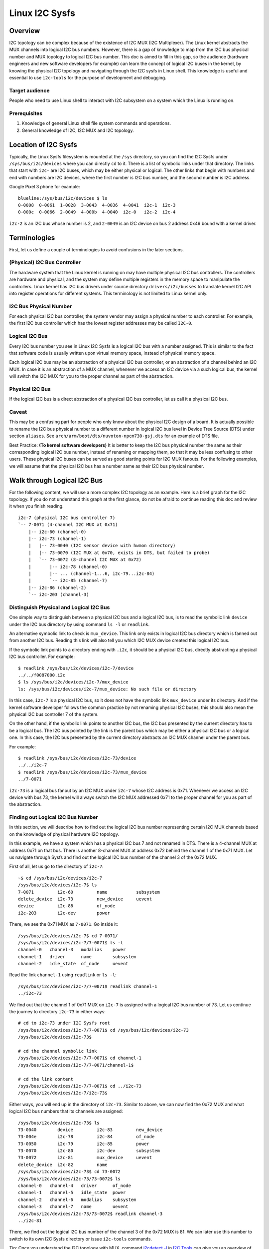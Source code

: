 .. SPDX-License-Identifier: GPL-2.0

===============
Linux I2C Sysfs
===============

Overview
========

I2C topology can be complex because of the existence of I2C MUX
(I2C Multiplexer). The Linux
kernel abstracts the MUX channels into logical I2C bus numbers. However, there
is a gap of knowledge to map from the I2C bus physical number and MUX topology
to logical I2C bus number. This doc is aimed to fill in this gap, so the
audience (hardware engineers and new software developers for example) can learn
the concept of logical I2C buses in the kernel, by knowing the physical I2C
topology and navigating through the I2C sysfs in Linux shell. This knowledge is
useful and essential to use ``i2c-tools`` for the purpose of development and
debugging.

Target audience
---------------

People who need to use Linux shell to interact with I2C subsystem on a system
which the Linux is running on.

Prerequisites
-------------

1.  Knowledge of general Linux shell file system commands and operations.

2.  General knowledge of I2C, I2C MUX and I2C topology.

Location of I2C Sysfs
=====================

Typically, the Linux Sysfs filesystem is mounted at the ``/sys`` directory,
so you can find the I2C Sysfs under ``/sys/bus/i2c/devices``
where you can directly ``cd`` to it.
There is a list of symbolic links under that directory. The links that
start with ``i2c-`` are I2C buses, which may be either physical or logical. The
other links that begin with numbers and end with numbers are I2C devices, where
the first number is I2C bus number, and the second number is I2C address.

Google Pixel 3 phone for example::

  blueline:/sys/bus/i2c/devices $ ls
  0-0008  0-0061  1-0028  3-0043  4-0036  4-0041  i2c-1  i2c-3
  0-000c  0-0066  2-0049  4-000b  4-0040  i2c-0   i2c-2  i2c-4

``i2c-2`` is an I2C bus whose number is 2, and ``2-0049`` is an I2C device
on bus 2 address 0x49 bound with a kernel driver.

Terminologies
=============

First, let us define a couple of terminologies to avoid confusions in the later
sections.

(Physical) I2C Bus Controller
-----------------------------

The hardware system that the Linux kernel is running on may have multiple
physical I2C bus controllers. The controllers are hardware and physical, and the
system may define multiple registers in the memory space to manipulate the
controllers. Linux kernel has I2C bus drivers under source directory
``drivers/i2c/busses`` to translate kernel I2C API into register
operations for different systems. This terminology is not limited to Linux
kernel only.

I2C Bus Physical Number
-----------------------

For each physical I2C bus controller, the system vendor may assign a physical
number to each controller. For example, the first I2C bus controller which has
the lowest register addresses may be called ``I2C-0``.

Logical I2C Bus
---------------

Every I2C bus number you see in Linux I2C Sysfs is a logical I2C bus with a
number assigned. This is similar to the fact that software code is usually
written upon virtual memory space, instead of physical memory space.

Each logical I2C bus may be an abstraction of a physical I2C bus controller, or
an abstraction of a channel behind an I2C MUX. In case it is an abstraction of a
MUX channel, whenever we access an I2C device via a such logical bus, the kernel
will switch the I2C MUX for you to the proper channel as part of the
abstraction.

Physical I2C Bus
----------------

If the logical I2C bus is a direct abstraction of a physical I2C bus controller,
let us call it a physical I2C bus.

Caveat
------

This may be a confusing part for people who only know about the physical I2C
design of a board. It is actually possible to rename the I2C bus physical number
to a different number in logical I2C bus level in Device Tree Source (DTS) under
section ``aliases``. See ``arch/arm/boot/dts/nuvoton-npcm730-gsj.dts``
for an example of DTS file.

Best Practice: **(To kernel software developers)** It is better to keep the I2C
bus physical number the same as their corresponding logical I2C bus number,
instead of renaming or mapping them, so that it may be less confusing to other
users. These physical I2C buses can be served as good starting points for I2C
MUX fanouts. For the following examples, we will assume that the physical I2C
bus has a number same as their I2C bus physical number.

Walk through Logical I2C Bus
============================

For the following content, we will use a more complex I2C topology as an
example. Here is a brief graph for the I2C topology. If you do not understand
this graph at the first glance, do not be afraid to continue reading this doc
and review it when you finish reading.

::

  i2c-7 (physical I2C bus controller 7)
  `-- 7-0071 (4-channel I2C MUX at 0x71)
      |-- i2c-60 (channel-0)
      |-- i2c-73 (channel-1)
      |   |-- 73-0040 (I2C sensor device with hwmon directory)
      |   |-- 73-0070 (I2C MUX at 0x70, exists in DTS, but failed to probe)
      |   `-- 73-0072 (8-channel I2C MUX at 0x72)
      |       |-- i2c-78 (channel-0)
      |       |-- ... (channel-1...6, i2c-79...i2c-84)
      |       `-- i2c-85 (channel-7)
      |-- i2c-86 (channel-2)
      `-- i2c-203 (channel-3)

Distinguish Physical and Logical I2C Bus
----------------------------------------

One simple way to distinguish between a physical I2C bus and a logical I2C bus,
is to read the symbolic link ``device`` under the I2C bus directory by using
command ``ls -l`` or ``readlink``.

An alternative symbolic link to check is ``mux_device``. This link only exists
in logical I2C bus directory which is fanned out from another I2C bus.
Reading this link will also tell you which I2C MUX device created
this logical I2C bus.

If the symbolic link points to a directory ending with ``.i2c``, it should be a
physical I2C bus, directly abstracting a physical I2C bus controller. For
example::

  $ readlink /sys/bus/i2c/devices/i2c-7/device
  ../../f0087000.i2c
  $ ls /sys/bus/i2c/devices/i2c-7/mux_device
  ls: /sys/bus/i2c/devices/i2c-7/mux_device: No such file or directory

In this case, ``i2c-7`` is a physical I2C bus, so it does not have the symbolic
link ``mux_device`` under its directory. And if the kernel software developer
follows the common practice by not renaming physical I2C buses, this should also
mean the physical I2C bus controller 7 of the system.

On the other hand, if the symbolic link points to another I2C bus, the I2C bus
presented by the current directory has to be a logical bus. The I2C bus pointed
by the link is the parent bus which may be either a physical I2C bus or a
logical one. In this case, the I2C bus presented by the current directory
abstracts an I2C MUX channel under the parent bus.

For example::

  $ readlink /sys/bus/i2c/devices/i2c-73/device
  ../../i2c-7
  $ readlink /sys/bus/i2c/devices/i2c-73/mux_device
  ../7-0071

``i2c-73`` is a logical bus fanout by an I2C MUX under ``i2c-7``
whose I2C address is 0x71.
Whenever we access an I2C device with bus 73, the kernel will always
switch the I2C MUX addressed 0x71 to the proper channel for you as part of the
abstraction.

Finding out Logical I2C Bus Number
----------------------------------

In this section, we will describe how to find out the logical I2C bus number
representing certain I2C MUX channels based on the knowledge of physical
hardware I2C topology.

In this example, we have a system which has a physical I2C bus 7 and not renamed
in DTS. There is a 4-channel MUX at address 0x71 on that bus. There is another
8-channel MUX at address 0x72 behind the channel 1 of the 0x71 MUX. Let us
navigate through Sysfs and find out the logical I2C bus number of the channel 3
of the 0x72 MUX.

First of all, let us go to the directory of ``i2c-7``::

  ~$ cd /sys/bus/i2c/devices/i2c-7
  /sys/bus/i2c/devices/i2c-7$ ls
  7-0071         i2c-60         name           subsystem
  delete_device  i2c-73         new_device     uevent
  device         i2c-86         of_node
  i2c-203        i2c-dev        power

There, we see the 0x71 MUX as ``7-0071``. Go inside it::

  /sys/bus/i2c/devices/i2c-7$ cd 7-0071/
  /sys/bus/i2c/devices/i2c-7/7-0071$ ls -l
  channel-0   channel-3   modalias    power
  channel-1   driver      name        subsystem
  channel-2   idle_state  of_node     uevent

Read the link ``channel-1`` using ``readlink`` or ``ls -l``::

  /sys/bus/i2c/devices/i2c-7/7-0071$ readlink channel-1
  ../i2c-73

We find out that the channel 1 of 0x71 MUX on ``i2c-7`` is assigned
with a logical I2C bus number of 73.
Let us continue the journey to directory ``i2c-73`` in either ways::

  # cd to i2c-73 under I2C Sysfs root
  /sys/bus/i2c/devices/i2c-7/7-0071$ cd /sys/bus/i2c/devices/i2c-73
  /sys/bus/i2c/devices/i2c-73$

  # cd the channel symbolic link
  /sys/bus/i2c/devices/i2c-7/7-0071$ cd channel-1
  /sys/bus/i2c/devices/i2c-7/7-0071/channel-1$

  # cd the link content
  /sys/bus/i2c/devices/i2c-7/7-0071$ cd ../i2c-73
  /sys/bus/i2c/devices/i2c-7/i2c-73$

Either ways, you will end up in the directory of ``i2c-73``. Similar to above,
we can now find the 0x72 MUX and what logical I2C bus numbers
that its channels are assigned::

  /sys/bus/i2c/devices/i2c-73$ ls
  73-0040        device         i2c-83         new_device
  73-004e        i2c-78         i2c-84         of_node
  73-0050        i2c-79         i2c-85         power
  73-0070        i2c-80         i2c-dev        subsystem
  73-0072        i2c-81         mux_device     uevent
  delete_device  i2c-82         name
  /sys/bus/i2c/devices/i2c-73$ cd 73-0072
  /sys/bus/i2c/devices/i2c-73/73-0072$ ls
  channel-0   channel-4   driver      of_node
  channel-1   channel-5   idle_state  power
  channel-2   channel-6   modalias    subsystem
  channel-3   channel-7   name        uevent
  /sys/bus/i2c/devices/i2c-73/73-0072$ readlink channel-3
  ../i2c-81

There, we find out the logical I2C bus number of the channel 3 of the 0x72 MUX
is 81. We can later use this number to switch to its own I2C Sysfs directory or
issue ``i2c-tools`` commands.

Tip: Once you understand the I2C topology with MUX, command
`i2cdetect -l
<https://manpages.debian.org/unstable/i2c-tools/i2cdetect.8.en.html>`_
in
`I2C Tools
<https://i2c.wiki.kernel.org/index.php/I2C_Tools>`_
can give you
an overview of the I2C topology easily, if it is available on your system. For
example::

  $ i2cdetect -l | grep -e '\-73' -e _7 | sort -V
  i2c-7   i2c             npcm_i2c_7                              I2C adapter
  i2c-73  i2c             i2c-7-mux (chan_id 1)                   I2C adapter
  i2c-78  i2c             i2c-73-mux (chan_id 0)                  I2C adapter
  i2c-79  i2c             i2c-73-mux (chan_id 1)                  I2C adapter
  i2c-80  i2c             i2c-73-mux (chan_id 2)                  I2C adapter
  i2c-81  i2c             i2c-73-mux (chan_id 3)                  I2C adapter
  i2c-82  i2c             i2c-73-mux (chan_id 4)                  I2C adapter
  i2c-83  i2c             i2c-73-mux (chan_id 5)                  I2C adapter
  i2c-84  i2c             i2c-73-mux (chan_id 6)                  I2C adapter
  i2c-85  i2c             i2c-73-mux (chan_id 7)                  I2C adapter

Pinned Logical I2C Bus Number
-----------------------------

If not specified in DTS, when an I2C MUX driver is applied and the MUX device is
successfully probed, the kernel will assign the MUX channels with a logical bus
number based on the current biggest logical bus number incrementally. For
example, if the system has ``i2c-15`` as the highest logical bus number, and a
4-channel MUX is applied successfully, we will have ``i2c-16`` for the
MUX channel 0, and all the way to ``i2c-19`` for the MUX channel 3.

The kernel software developer is able to pin the fanout MUX channels to a static
logical I2C bus number in the DTS. This doc will not go through the details on
how to implement this in DTS, but we can see an example in:
``arch/arm/boot/dts/aspeed-bmc-facebook-wedge400.dts``

In the above example, there is an 8-channel I2C MUX at address 0x70 on physical
I2C bus 2. The channel 2 of the MUX is defined as ``imux18`` in DTS,
and pinned to logical I2C bus number 18 with the line of ``i2c18 = &imux18;``
in section ``aliases``.

Take it further, it is possible to design a logical I2C bus number schema that
can be easily remembered by humans or calculated arithmetically. For example, we
can pin the fanout channels of a MUX on bus 3 to start at 30. So 30 will be the
logical bus number of the channel 0 of the MUX on bus 3, and 37 will be the
logical bus number of the channel 7 of the MUX on bus 3.

I2C Devices
===========

In previous sections, we mostly covered the I2C bus. In this section, let us see
what we can learn from the I2C device directory whose link name is in the format
of ``${bus}-${addr}``. The ``${bus}`` part in the name is a logical I2C bus
decimal number, while the ``${addr}`` part is a hex number of the I2C address
of each device.

I2C Device Directory Content
----------------------------

Inside each I2C device directory, there is a file named ``name``.
This file tells what device name it was used for the kernel driver to
probe this device. Use command ``cat`` to read its content. For example::

  /sys/bus/i2c/devices/i2c-73$ cat 73-0040/name
  ina230
  /sys/bus/i2c/devices/i2c-73$ cat 73-0070/name
  pca9546
  /sys/bus/i2c/devices/i2c-73$ cat 73-0072/name
  pca9547

There is a symbolic link named ``driver`` to tell what Linux kernel driver was
used to probe this device::

  /sys/bus/i2c/devices/i2c-73$ readlink -f 73-0040/driver
  /sys/bus/i2c/drivers/ina2xx
  /sys/bus/i2c/devices/i2c-73$ readlink -f 73-0072/driver
  /sys/bus/i2c/drivers/pca954x

But if the link ``driver`` does not exist at the first place,
it may mean that the kernel driver failed to probe this device due to
some errors. The error may be found in ``dmesg``::

  /sys/bus/i2c/devices/i2c-73$ ls 73-0070/driver
  ls: 73-0070/driver: No such file or directory
  /sys/bus/i2c/devices/i2c-73$ dmesg | grep 73-0070
  pca954x 73-0070: probe failed
  pca954x 73-0070: probe failed

Depending on what the I2C device is and what kernel driver was used to probe the
device, we may have different content in the device directory.

I2C MUX Device
--------------

While you may be already aware of this in previous sections, an I2C MUX device
will have symbolic link ``channel-*`` inside its device directory.
These symbolic links point to their logical I2C bus directories::

  /sys/bus/i2c/devices/i2c-73$ ls -l 73-0072/channel-*
  lrwxrwxrwx ... 73-0072/channel-0 -> ../i2c-78
  lrwxrwxrwx ... 73-0072/channel-1 -> ../i2c-79
  lrwxrwxrwx ... 73-0072/channel-2 -> ../i2c-80
  lrwxrwxrwx ... 73-0072/channel-3 -> ../i2c-81
  lrwxrwxrwx ... 73-0072/channel-4 -> ../i2c-82
  lrwxrwxrwx ... 73-0072/channel-5 -> ../i2c-83
  lrwxrwxrwx ... 73-0072/channel-6 -> ../i2c-84
  lrwxrwxrwx ... 73-0072/channel-7 -> ../i2c-85

I2C Sensor Device / Hwmon
-------------------------

I2C sensor device is also common to see. If they are bound by a kernel hwmon
(Hardware Monitoring) driver successfully, you will see a ``hwmon`` directory
inside the I2C device directory. Keep digging into it, you will find the Hwmon
Sysfs for the I2C sensor device::

  /sys/bus/i2c/devices/i2c-73/73-0040/hwmon/hwmon17$ ls
  curr1_input        in0_lcrit_alarm    name               subsystem
  device             in1_crit           power              uevent
  in0_crit           in1_crit_alarm     power1_crit        update_interval
  in0_crit_alarm     in1_input          power1_crit_alarm
  in0_input          in1_lcrit          power1_input
  in0_lcrit          in1_lcrit_alarm    shunt_resistor

For more info on the Hwmon Sysfs, refer to the doc:

../hwmon/sysfs-interface.rst

Instantiate I2C Devices in I2C Sysfs
------------------------------------

Refer to section "Method 4: Instantiate from user-space" of instantiating-devices.rst
